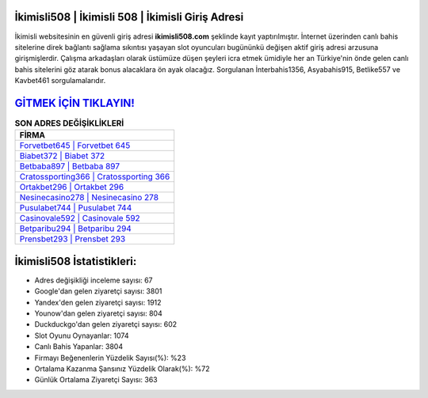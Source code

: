 ﻿İkimisli508 | İkimisli 508 | İkimisli Giriş Adresi
===================================

.. image:: images/ikimisli-giris.jpg
   :width: 600
   
İkimisli websitesinin en güvenli giriş adresi **ikimisli508.com** şeklinde kayıt yaptırılmıştır. İnternet üzerinden canlı bahis sitelerine direk bağlantı sağlama sıkıntısı yaşayan slot oyuncuları bugününkü değişen aktif giriş adresi arzusuna girişmişlerdir. Çalışma arkadaşları olarak üstümüze düşen şeyleri icra etmek ümidiyle her an Türkiye'nin önde gelen  canlı bahis sitelerini göz atarak bonus alacaklara ön ayak olacağız. Sorgulanan İnterbahis1356, Asyabahis915, Betlike557 ve Kavbet461 sorgulamalarıdır.

`GİTMEK İÇİN TIKLAYIN! <https://uclck.me/gonow>`_
==============

.. list-table:: **SON ADRES DEĞİŞİKLİKLERİ**
   :widths: 100
   :header-rows: 1

   * - FİRMA
   * - `Forvetbet645 | Forvetbet 645 <forvetbet645-forvetbet-645-forvetbet-giris-adresi.html>`_
   * - `Biabet372 | Biabet 372 <biabet372-biabet-372-biabet-giris-adresi.html>`_
   * - `Betbaba897 | Betbaba 897 <betbaba897-betbaba-897-betbaba-giris-adresi.html>`_	 
   * - `Cratossporting366 | Cratossporting 366 <cratossporting366-cratossporting-366-cratossporting-giris-adresi.html>`_	 
   * - `Ortakbet296 | Ortakbet 296 <ortakbet296-ortakbet-296-ortakbet-giris-adresi.html>`_ 
   * - `Nesinecasino278 | Nesinecasino 278 <nesinecasino278-nesinecasino-278-nesinecasino-giris-adresi.html>`_
   * - `Pusulabet744 | Pusulabet 744 <pusulabet744-pusulabet-744-pusulabet-giris-adresi.html>`_	 
   * - `Casinovale592 | Casinovale 592 <casinovale592-casinovale-592-casinovale-giris-adresi.html>`_
   * - `Betparibu294 | Betparibu 294 <betparibu294-betparibu-294-betparibu-giris-adresi.html>`_
   * - `Prensbet293 | Prensbet 293 <prensbet293-prensbet-293-prensbet-giris-adresi.html>`_
	 
İkimisli508 İstatistikleri:
===================================	 
* Adres değişikliği inceleme sayısı: 67
* Google'dan gelen ziyaretçi sayısı: 3801
* Yandex'den gelen ziyaretçi sayısı: 1912
* Younow'dan gelen ziyaretçi sayısı: 804
* Duckduckgo'dan gelen ziyaretçi sayısı: 602
* Slot Oyunu Oynayanlar: 1074
* Canlı Bahis Yapanlar: 3804
* Firmayı Beğenenlerin Yüzdelik Sayısı(%): %23
* Ortalama Kazanma Şansınız Yüzdelik Olarak(%): %72
* Günlük Ortalama Ziyaretçi Sayısı: 363
